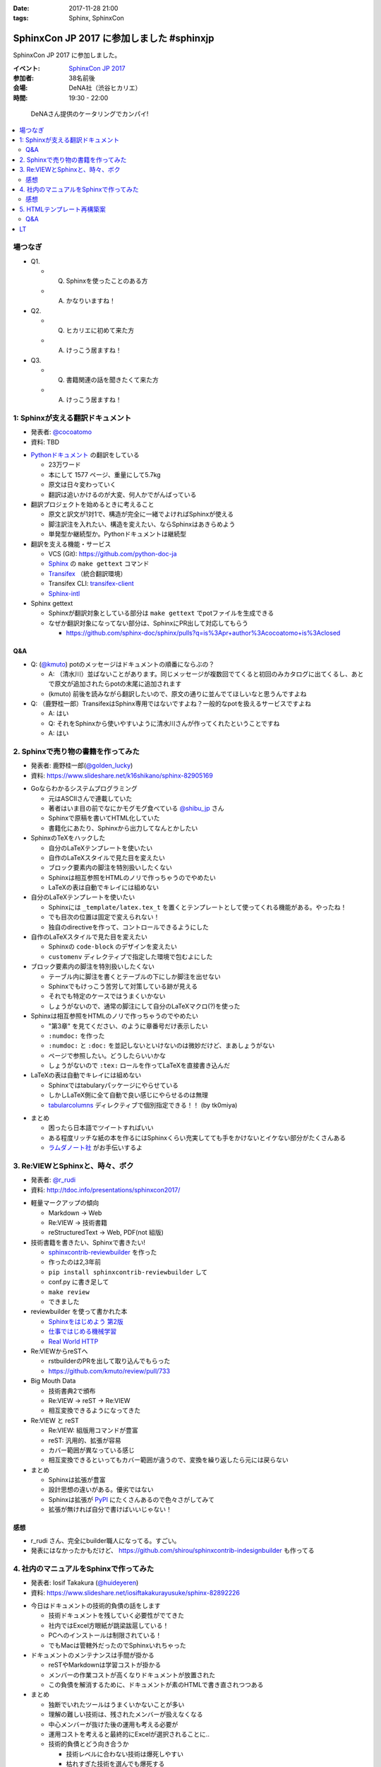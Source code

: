 :date: 2017-11-28 21:00
:tags: Sphinx, SphinxCon

===========================================================
SphinxCon JP 2017 に参加しました #sphinxjp
===========================================================

SphinxCon JP 2017 に参加しました。

:イベント: `SphinxCon JP 2017`_
:参加者: 38名前後
:会場: DeNA社（渋谷ヒカリエ）
:時間: 19:30 - 22:00

.. _SphinxCon JP 2017: https://sphinxjp.connpass.com/event/71056/

.. figure:: kanpai.*

   DeNAさん提供のケータリングでカンパイ!

.. contents::
   :local:

場つなぎ
==========

- Q1.

  - Q. Sphinxを使ったことのある方
  - A. かなりいますね！

- Q2.

  - Q. ヒカリエに初めて来た方
  - A. けっこう居ますね！

- Q3.

  - Q. 書籍関連の話を聞きたくて来た方
  - A. けっこう居ますね！


1: Sphinxが支える翻訳ドキュメント
=================================

* 発表者: `@cocoatomo`_
* 資料: TBD

.. _@cocoatomo: https://twitter.com/cocoatomo

.. raw:: html

   <blockquote class="twitter-tweet" data-lang="ja"><p lang="ja" dir="ltr">SphinxCon JP 2017 トーク1人目 <a href="https://twitter.com/cocoatomo?ref_src=twsrc%5Etfw">@cocoatomo</a> さん！ <a href="https://twitter.com/hashtag/sphinxjp?src=hash&amp;ref_src=twsrc%5Etfw">#sphinxjp</a> <a href="https://t.co/D0b4mvfZpi">pic.twitter.com/D0b4mvfZpi</a></p>&mdash; Takayuki Shimizukawa (@shimizukawa) <a href="https://twitter.com/shimizukawa/status/935459186757877760?ref_src=twsrc%5Etfw">2017年11月28日</a></blockquote>
   <script async src="https://platform.twitter.com/widgets.js" charset="utf-8"></script>


* `Pythonドキュメント`_ の翻訳をしている

  * 23万ワード
  * 本にして 1577 ページ、重量にして5.7kg
  * 原文は日々変わっていく
  * 翻訳は追いかけるのが大変、何人かでがんばっている

* 翻訳プロジェクトを始めるときに考えること

  * 原文と訳文が1対1で、構造が完全に一緒でよければSphinxが使える
  * 脚注訳注を入れたい、構造を変えたい、ならSphinxはあきらめよう
  * 単発型か継続型か。Pythonドキュメントは継続型

* 翻訳を支える機能・サービス

  * VCS (Git): https://github.com/python-doc-ja

  * Sphinx_ の ``make gettext`` コマンド

  * Transifex_ （統合翻訳環境）

  * Transifex CLI: transifex-client_

  * Sphinx-intl_


* Sphinx gettext

  * Sphinxが翻訳対象としている部分は ``make gettext`` でpotファイルを生成できる
  * なぜか翻訳対象になってない部分は、SphinxにPR出して対応してもらう

    * https://github.com/sphinx-doc/sphinx/pulls?q=is%3Apr+author%3Acocoatomo+is%3Aclosed

Q&A
----

* Q: (`@kmuto`_) potのメッセージはドキュメントの順番にならぶの？

  * A: （清水川）並ばないことがあります。同じメッセージが複数回でてくると初回のみカタログに出てくるし、あとで原文が追加されたらpotの末尾に追加されます

  * (kmuto) 前後を読みながら翻訳したいので、原文の通りに並んでてほしいなと思うんですよね

* Q: （鹿野桂一郎）TransifexはSphinx専用ではないですよね？一般的なpotを扱えるサービスですよね

  * A: はい
  * Q: それをSphinxから使いやすいように清水川さんが作ってくれたということですね
  * A: はい


.. _@kmuto: https://twitter.com/kmuto
.. _Pythonドキュメント: https://docs.python.org/ja/3/
.. _Transifex: https://www.transifex.com/
.. _transifex-client: https://pypi.python.org/pypi/transifex-client
.. _sphinx: https://pypi.python.org/pypi/sphinx
.. _sphinx-intl: https://pypi.python.org/pypi/sphinx-intl



2. Sphinxで売り物の書籍を作ってみた
===================================

* 発表者: 鹿野桂一郎(`@golden_lucky`_)
* 資料: https://www.slideshare.net/k16shikano/sphinx-82905169

.. _@golden_lucky: https://twitter.com/golden_lucky

.. raw:: html

   <blockquote class="twitter-tweet" data-lang="ja"><p lang="ja" dir="ltr"><a href="https://twitter.com/hashtag/sphinxjp?src=hash&amp;ref_src=twsrc%5Etfw">#sphinxjp</a> トーク2人目、 <a href="https://twitter.com/golden_lucky?ref_src=twsrc%5Etfw">@golden_lucky</a> 鹿野さん！ <a href="https://t.co/1alwuI2Kh8">pic.twitter.com/1alwuI2Kh8</a></p>&mdash; Takayuki Shimizukawa (@shimizukawa) <a href="https://twitter.com/shimizukawa/status/935468654082244608?ref_src=twsrc%5Etfw">2017年11月28日</a></blockquote>
   <script async src="https://platform.twitter.com/widgets.js" charset="utf-8"></script>


* Goならわかるシステムプログラミング

  * 元はASCIIさんで連載していた
  * 著者はいま目の前でなにかモグモグ食べている `@shibu_jp`_ さん
  * Sphinxで原稿を書いてHTML化していた
  * 書籍化にあたり、Sphinxから出力してなんとかしたい


* SphinxのTeXをハックした

  * 自分のLaTeXテンプレートを使いたい

  * 自作のLaTeXスタイルで見た目を変えたい

  * ブロック要素内の脚注を特別扱いしたくない

  * Sphinxは相互参照をHTMLのノリで作っちゃうのでやめたい

  * LaTeXの表は自動でキレイには組めない

* 自分のLaTeXテンプレートを使いたい

  * Sphinxには ``_template/latex.tex_t`` を置くとテンプレートとして使ってくれる機能がある。やったね！

  * でも目次の位置は固定で変えられない！

  * 独自のdirectiveを作って、コントロールできるようにした

* 自作のLaTeXスタイルで見た目を変えたい

  * Sphinxの ``code-block`` のデザインを変えたい
  * ``customenv`` ディレクティブで指定した環境で包むよにした

* ブロック要素内の脚注を特別扱いしたくない

  * テーブル内に脚注を書くとテーブルの下にしか脚注を出せない
  * Sphinxでもけっこう苦労して対策している跡が見える
  * それでも特定のケースではうまくいかない
  * しょうがないので、通常の脚注にして自分のLaTeXマクロ(?)を使った

* Sphinxは相互参照をHTMLのノリで作っちゃうのでやめたい

  * "第3章" を見てください、のように章番号だけ表示したい
  * ``:numdoc:`` を作った
  * ``:numdoc:`` と ``:doc:`` を並記しないといけないのは微妙だけど、まあしょうがない
  * ページで参照したい。どうしたらいいかな

  * しょうがないので ``:tex:`` ロールを作ってLaTeXを直接書き込んだ


* LaTeXの表は自動でキレイには組めない

  * Sphinxではtabularyパッケージにやらせている

  * しかしLaTeX側に全て自動で良い感じにやらせるのは無理

  * tabularcolumns_ ディレクティブで個別指定できる！！ (by tk0miya)

.. _tabularcolumns: http://www.sphinx-doc.org/ja/stable/markup/misc.html#directive-tabularcolumns

* まとめ

  * 困ったら日本語でツイートすればいい
  * ある程度リッチな紙の本を作るにはSphinxくらい充実してても手をかけないとイケない部分がたくさんある

  * `ラムダノート社`_ がお手伝いするよ

.. _ラムダノート社: https://www.lambdanote.com/


3. Re:VIEWとSphinxと、時々、ボク
================================

* 発表者: `@r_rudi`_
* 資料: http://tdoc.info/presentations/sphinxcon2017/

.. raw:: html

   <blockquote class="twitter-tweet" data-lang="ja"><p lang="ja" dir="ltr"><a href="https://twitter.com/hashtag/sphinxjp?src=hash&amp;ref_src=twsrc%5Etfw">#sphinxjp</a> 3人目、 <a href="https://twitter.com/r_rudi?ref_src=twsrc%5Etfw">@r_rudi</a> さん！ <a href="https://t.co/xa1y7EZ5IZ">pic.twitter.com/xa1y7EZ5IZ</a></p>&mdash; Takayuki Shimizukawa (@shimizukawa) <a href="https://twitter.com/shimizukawa/status/935475025670373376?ref_src=twsrc%5Etfw">2017年11月28日</a></blockquote>
   <script async src="https://platform.twitter.com/widgets.js" charset="utf-8"></script>


.. _@r_rudi: https://twitter.com/r_rudi

* 軽量マークアップの傾向

  * Markdown -> Web

  * Re:VIEW -> 技術書籍

  * reStructuredText -> Web, PDF(not 組版)

* 技術書籍を書きたい、Sphinxで書きたい!

  * `sphinxcontrib-reviewbuilder`_ を作った

  * 作ったのは2,3年前
  * ``pip install sphinxcontrib-reviewbuilder`` して
  * conf.py に書き足して
  * ``make review``
  * できました

* reviewbuilder を使って書かれた本

  * `Sphinxをはじめよう 第2版 <https://www.oreilly.co.jp/books/9784873118192/>`_
  * `仕事ではじめる機械学習 <https://www.oreilly.co.jp/books/9784873118215/>`_
  * `Real World HTTP <https://www.oreilly.co.jp/books/9784873118048/>`_


* Re:VIEWからreSTへ

  * rstbuilderのPRを出して取り込んでもらった

  * https://github.com/kmuto/review/pull/733


* Big Mouth Data

  * 技術書典2で頒布
  * Re:VIEW -> reST -> Re:VIEW
  * 相互変換できるようになってきた

* Re:VIEW と reST

  * Re:VIEW: 組版用コマンドが豊富
  * reST: 汎用的、拡張が容易
  * カバー範囲が異なっている感じ
  * 相互変換できるといってもカバー範囲が違うので、変換を繰り返したら元には戻らない

* まとめ

  * Sphinxは拡張が豊富
  * 設計思想の違いがある。優劣ではない
  * Sphinxは拡張が PyPI_ にたくさんあるので色々さがしてみて
  * 拡張が無ければ自分で書けばいいじゃない！

.. _sphinxcontrib-reviewbuilder: https://pypi.python.org/pypi/sphinxcontrib-reviewbuilder
.. _PyPI: https://pypi.python.org/pypi

感想
------

* r_rudi さん、完全にbuilder職人になってる。すごい。
* 発表にはなかったかもだけど、 https://github.com/shirou/sphinxcontrib-indesignbuilder も作ってる

4. 社内のマニュアルをSphinxで作ってみた
========================================

* 発表者: Iosif Takakura (`@huideyeren`_)
* 資料: https://www.slideshare.net/iosiftakakurayusuke/sphinx-82892226

.. raw:: html

   <blockquote class="twitter-tweet" data-lang="ja"><p lang="ja" dir="ltr"><a href="https://twitter.com/hashtag/sphinxjp?src=hash&amp;ref_src=twsrc%5Etfw">#sphinxjp</a> トーク4人目、タカクラさん！ <a href="https://t.co/xQeruanuI8">pic.twitter.com/xQeruanuI8</a></p>&mdash; Takayuki Shimizukawa (@shimizukawa) <a href="https://twitter.com/shimizukawa/status/935478912468918272?ref_src=twsrc%5Etfw">2017年11月28日</a></blockquote>
   <script async src="https://platform.twitter.com/widgets.js" charset="utf-8"></script>

* 今日はドキュメントの技術的負債の話をします

  * 技術ドキュメントを残していく必要性がでてきた

  * 社内ではExcel方眼紙が跳梁跋扈している！

  * PCへのインストールは制限されている！

  * でもMacは管轄外だったのでSphinxいれちゃった

* ドキュメントのメンテナンスは手間が掛かる

  * reSTやMarkdownは学習コストが掛かる

  * メンバーの作業コストが高くなりドキュメントが放置された

  * この負債を解消するために、ドキュメントが素のHTMLで書き直されつつある

* まとめ

  * 独断でいれたツールはうまくいかないことが多い
  * 理解の難しい技術は、残されたメンバーが扱えなくなる
  * 中心メンバーが抜けた後の運用も考える必要が
  * 運用コストを考えると最終的にExcelが選択されることに..

  * 技術的負債とどう向き合うか

    * 技術レベルに合わない技術は爆死しやすい
    * 枯れすぎた技術を選んでも爆死する
    * 技術の学び方だけでなく、メンバーへの教え方も磨いていく必要がある

  * メンテナンスしやすいドキュメントの作り方

    * 何で作るかにこだわらず、誰でも編集出来ることが大事
    * 必要最低限のドキュメントだけ作る
    * 定期的にメンテナンスする機会を設ける

感想
------

* メンテしやすいの部分、必要最低限、よりは必要十分な方を狙って行きたいね。

.. _@huideyeren: https://twitter.com/huideyeren

5. HTMLテンプレート再構築案
============================

* 発表者: 渋川よしき (`@shibu_jp`_)
* 資料: TBD

.. _@shibu_jp: https://twitter.com/shibu_jp

.. raw:: html

   <blockquote class="twitter-tweet" data-lang="ja"><p lang="ja" dir="ltr"><a href="https://twitter.com/hashtag/sphinxjp?src=hash&amp;ref_src=twsrc%5Etfw">#sphinxjp</a> トーク5人目、 <a href="https://twitter.com/shibu_jp?ref_src=twsrc%5Etfw">@shibu_jp</a> ！！ <a href="https://t.co/juAI7QAY7A">pic.twitter.com/juAI7QAY7A</a></p>&mdash; Takayuki Shimizukawa (@shimizukawa) <a href="https://twitter.com/shimizukawa/status/935482850748481537?ref_src=twsrc%5Etfw">2017年11月28日</a></blockquote>
   <script async src="https://platform.twitter.com/widgets.js" charset="utf-8"></script>

* DeNA退職時に引き継ぎ資料をSphinxで書いた

  * ``make singlehtml`` で作ってHTMLをブラウザで全コピしてWordに貼ればOK
  * Word上でコードブロックもキレイに維持されて美味しい
  * medium.com の編集画面にも同じように貼れば良い感じになってくれる

* SphinxのHTML5

  * HTML5リリースから9年遅れ
  * Sphinxは docutils_ の上で作られている
  * docutilsのHTML5対応が必要だった

* Sphinx 2.0 に向けて

  * HTMLテンプレートの簡易化: 構造化よりコピーして使いやすい方がいい

  * 検索機能の向上: 検索インデックスの構造を変えて検索しやすく

  * Open Graph Protocol: Sphinxで標準対応したい

  * Offline Mode: Service Workerを使って

* まとめ

  * 未来に向かっていこう

  * カスタマイズしやすいようにしよう

  * 共有しやすく

  * パフォーマンスよく

.. _docutils: https://pypi.python.org/pypi/docutils/0.14

Q&A
----

* Q: (jbking) HTMLテンプレートをカスタマイズしやすくしよう、について具体的なProposalってありますか？

  * A: (shibu_jp) 今のところないです。こまかく分割されてしまっているのを1つにまとめる事を考えています。後方互換性は気にしてるけど、新しい仕組みを選択できるようにしようと思ってます。

* Q: (r_rudi) 検索の部分をなんとかしたいという話ですが、 Oktavia_ の開発は続けるんですか？

  * A: (shibu_jp) Oktavia_ はFM-Indexというのを使ってるんですが、検索エンジンとしてはそこまで良いものではない。ので、もういいんじゃないかなと思ってます。昔と違っていまは色々できるようになってきたので。

* Q: (?): Sphinxは使ったことがなくて今日初めて色々聞いたんですが、さきほどのHTML5サポートはどうやって出力するんですか？

  * A: (shibu_jp) たぶん今はデフォルトなのかな。利用者からはそんなに劇的に使いやすくなったとかはないです

    * （※ HTML5はまだオプションです: http://www.sphinx-doc.org/en/stable/config.html#confval-html_experimental_html5_writer ）

  * A: (shibu_jp) epubチェッカーにかけるとHTML4ベースだとエラーが数万でてしまうのを解消したかった

.. _Oktavia: http://oktavia.info/ja/


LT
=======

* 木製人がSphinxで幸せになる方法 ( `どりらん`_ )

  * 資料: https://slideship.com/users/@driller/presentations/2017/11/GX5q8tJTPHuctnT1LeAZZd/

  * FinTech関係のLT&忘年会やります: https://fin-py.connpass.com/event/73241/

  * Sphinx、先日某 `PythonユーザのためのJupyter[実践]入門`_ で使う事になって慌てて勉強し始めた

  * Sphinx経験: よくSphinx、reStructuredTextを打ち間違える

  * Jupyter使ってる方？ -> けっこういますねーじゃあ知ってる前提で続けます

  * Jupyterあるある1: Untitled1, Untitled2 とか色々あって見失う

  * Jupyterあるある2: GitHubのNotebookにStar付けても埋もれて見失う

  * 検索したい！Notebookを検索したい！

  * nbsphinx_ を使えばnotebookをSphinxに食わせてまとめられる

  * Jupyter Notebook で実はMarkdownだけじゃなくreSTも書ける（ことに先日気づいた）

* Sphinxユーザー会の紹介 ( `@usaturn`_ )

  * http://sphinx-users.jp/
  * `Sphinxをはじめよう 第2版`_
  * 「買ってないかた、ここにいらっしゃいますか？これから始める方は是非買った方が良いですよ」

  * Sphinxハンズオンやってます
  * Sphinx Tea Night を平日の夜に月イチでやってます
  * Sphinx + 翻訳 hacka-thon を週末日中に月イチでやってます
  * Sphinx合宿やります
  * イベント関連、詳しくはこちら!: https://sphinxjp.connpass.com/

.. _PythonユーザのためのJupyter[実践]入門: http://amzn.to/2zwhbQc
.. _nbsphinx: https://pypi.python.org/pypi/nbsphinx/
.. _どりらん: https://twitter.com/patraqushe
.. _@usaturn: https://twitter.com/usaturn

